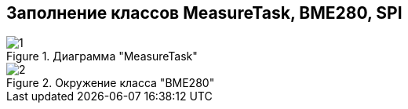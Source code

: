 :stem:
== Заполнение классов MeasureTask, BME280, SPI

.Диаграмма "MeasureTask"
image::picter3/1.png[]

.Окружение класса "BME280"
image::picter4/2.png[]
